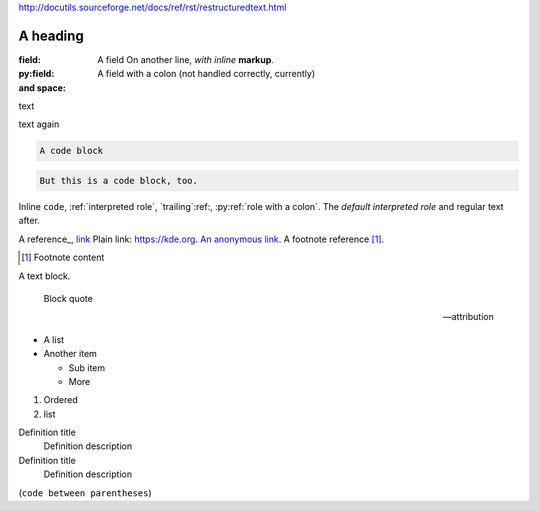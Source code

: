 http://docutils.sourceforge.net/docs/ref/rst/restructuredtext.html

A heading
#########

:field:     A field
    On another line, *with inline* **markup**.
:py:field:  A field with a colon (not handled correctly, currently)
:and space:

.. comment

text

.. multi-line
    comment

text again

..
    also multiline comment
..

.. directive:: argument another
    :option: value

    Directive content.

.. py:function:: a directive with a colon
    :py:option: an option with a colon (not handled correctly, currently)
    :option a: an option with a space

.. code-block::

    A code block

.. code::

    But this is a code block, too.

Inline ``code``, :ref:`interpreted role`, `trailing`:ref:,
:py:ref:`role with a colon`. The `default interpreted role` and regular text
after.

A reference_, `link <https://kde.org>`_ Plain link: https://kde.org. `An anonymous link <https://kde.org>`__. A footnote
reference [1]_.

.. [1] Footnote content

A text block.

    Block quote

    -- attribution

-   A list
-   Another item

    -   Sub item
    -   More

1.  Ordered
2.  list

Definition title
    Definition description
Definition title
    Definition description

(``code between parentheses``)
